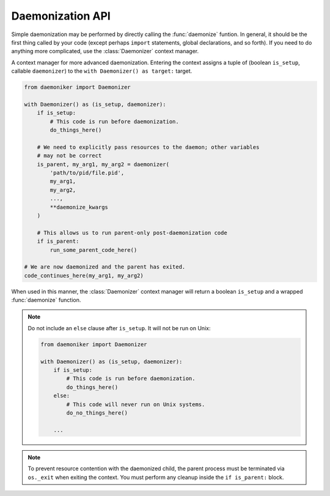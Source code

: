 Daemonization API
===============================================================================

Simple daemonization may be performed by directly calling the :func:`daemonize`
funtion. In general, it should be the first thing called by your code (except
perhaps ``import`` statements, global declarations, and so forth). If you need
to do anything more complicated, use the :class:`Daemonizer` context manager.
                
.. function:: daemonize(pid_file, *args, chdir=None, stdin_goto=None, \
                        stdout_goto=None, stderr_goto=None, umask=0o027, \
                        shielded_fds=None, fd_fallback_limit=1024, \
                        success_timeout=30, strip_cmd_args=False)
                    
    .. versionadded:: 0.1
    
    The function used to actually perform daemonization. It may be called
    directly, but is intended to be used within the :class:`Daemonizer` context
    manager.
    
    .. warning::
    
        When used directly, all code prior to ``daemonize()`` will be repeated
        by the daemonized process on Windows systems. It is best to limit all
        pre-``daemonize`` code to import statements, global declarations, etc.
        If you want to run specialized setup code, use the :class:`Daemonizer`
        context manager.
    
    .. note::
        
        All ``*args`` must be pickleable on Windows systems.
    
    :param str pid_file: The path to use for the PID file.
    :param ``*args``: All variables to preserve across the daemonization
        boundary. On Windows, only these values (which will be returned by
        ``daemonize``) are guaranteed to be persistent.
    :param str chdir: The path to use for the working directory after
        daemonizing. Defaults to the current directory, which can
        result in "directory busy" errors on both Unix and Windows systems.
        **This argument is keyword-only.**
    :param str stdin_goto: A filepath to redirect ``stdin`` into. A value of
        ``None`` defaults to ``os.devnull``. **This argument is keyword-only.**
    :param str stdout_goto: A filepath to redirect ``stdout`` into. A value of
        ``None`` defaults to ``os.devnull``. **This argument is keyword-only.**
    :param str stderr_goto: A filepath to redirect ``stderr`` into. A value of
        ``None`` defaults to ``os.devnull``. **This argument is keyword-only.**
    :param int umask: The file creation mask to apply to the daemonized
        process. Unused on Windows. **This argument is keyword-only.**
    :param shielded_fds: An iterable of integer file descriptors to shield from
        closure. Unused on Windows. **This argument is keyword-only.**
    :param int fd_ballback_limit: If the file descriptor ``resource`` hard
        limit and soft limit are both infinite, this fallback integer will be
        one greater than the highest file descriptor closed. Unused on Windows.
        **This argument is keyword-only.**
    :param success_timeout: A numeric limit, in seconds, for how long the
        parent process should wait for acknowledgment of successful startup by
        the daughter process. Unused on Unix. **This argument is
        keyword-only.**
    :param bool strip_cmd_args: If the current script was started from a prompt
        using arguments, as in ``python script.py --arg1 --arg2``, this value
        determines whether or not those arguments should be stripped when
        re-invoking the script. In this example, calling ``daemonize`` with
        ``strip_cmd_args=True`` would be re-invoke the script as
        ``python script.py``. Unused on Unix. **This argument is
        keyword-only.**
    :returns: ``*args``

    .. code-block:: python

        >>> from daemoniker import daemonize
        >>> daemonize('pid.pid')
        
.. class:: Daemonizer()

    .. versionadded:: 0.1
    
    A context manager for more advanced daemonization. Entering the context
    assigns a tuple of (boolean ``is_setup``, callable ``daemonizer``) to the
    ``with Daemonizer() as target:`` target.

    .. code-block:: python

        from daemoniker import Daemonizer
        
        with Daemonizer() as (is_setup, daemonizer):
            if is_setup:
                # This code is run before daemonization.
                do_things_here()
                
            # We need to explicitly pass resources to the daemon; other variables
            # may not be correct    
            is_parent, my_arg1, my_arg2 = daemonizer(
                'path/to/pid/file.pid', 
                my_arg1, 
                my_arg2,
                ...,
                **daemonize_kwargs
            )
            
            # This allows us to run parent-only post-daemonization code
            if is_parent:
                run_some_parent_code_here()
        
        # We are now daemonized and the parent has exited.
        code_continues_here(my_arg1, my_arg2)
        
    When used in this manner, the :class:`Daemonizer` context manager will
    return a boolean ``is_setup`` and a wrapped :func:`daemonize` function.
        
    .. note::
        
        Do not include an ``else`` clause after ``is_setup``. It will not be
        run on Unix:

        .. code-block:: python

            from daemoniker import Daemonizer
            
            with Daemonizer() as (is_setup, daemonizer):
                if is_setup:
                    # This code is run before daemonization.
                    do_things_here()
                else:
                    # This code will never run on Unix systems.
                    do_no_things_here()
                    
                ...
                    
    .. note::
    
        To prevent resource contention with the daemonized child, the parent
        process must be terminated via ``os._exit`` when exiting the context.
        You must perform any cleanup inside the ``if is_parent:`` block.
        
    .. method:: __enter__()
    
        Entering the context will return a tuple of:
        
        .. code-block:: python
        
            with Daemonizer() as (is_setup, daemonizer):
            
        ``is_setup`` is a ``bool`` that will be True when code is running in
        the parent (pre-daemonization) process.
        
        ``daemonizer`` wraps :func:`daemonize`, prepending a bool ``is_parent``
        to its return value. To prevent accidental manipulation of
        already-passed variables from the parent process, it also replaces
        them with ``None`` in the parent caller. It is otherwise identical to
        :func:`daemonize`. For example:
        
        .. code-block:: python

            from daemoniker import Daemonizer
            
            with Daemonizer() as (is_setup, daemonizer):
                if is_setup:
                    my_arg1 = 'foo'
                    my_arg2 = 'bar'
        
                is_parent, my_arg1, my_arg2 = daemonizer(
                    'path/to/pid/file.pid',
                    my_arg1,
                    my_arg2
                )
                
                # This code will only be run in the parent process
                if is_parent:
                    # These will return True
                    my_arg1 == None
                    my_arg2 == None
                    
                # This code will only be run in the daemonized child process
                else:
                    # These will return True
                    my_arg1 == 'foo'
                    my_arg2 == 'bar'
                    
            # The parent has now exited. All following code will only be run in
            # the daemonized child process.
            program_continues_here(my_arg1, my_arg2)
                    
    .. method:: __exit__()
    
        Exiting the context will do nothing in the child. In the parent,
        leaving the context will initiate a forced termination via ``os._exit``
        to prevent resource contention with the daemonized child.